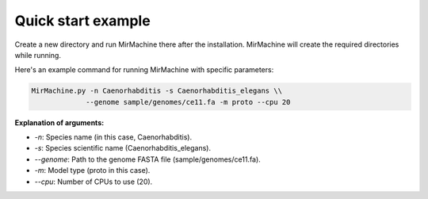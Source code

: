 Quick start example
===================
Create a new directory and run MirMachine there after the installation. MirMachine will create the required directories while running.

Here's an example command for running MirMachine with specific parameters:

.. code-block:: bash

    MirMachine.py -n Caenorhabditis -s Caenorhabditis_elegans \\
                 --genome sample/genomes/ce11.fa -m proto --cpu 20

**Explanation of arguments:**

* `-n`: Species name (in this case, Caenorhabditis).
* `-s`: Species scientific name (Caenorhabditis_elegans).
* `--genome`: Path to the genome FASTA file (sample/genomes/ce11.fa).
* `-m`: Model type (proto in this case).
* `--cpu`: Number of CPUs to use (20).
